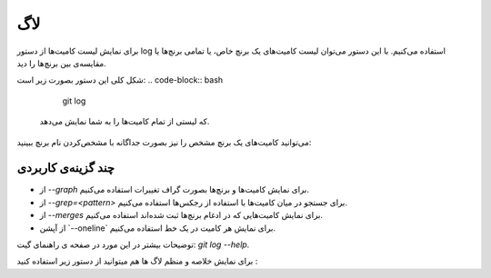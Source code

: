 لاگ
====

برای نمایش لیست کامیت‌ها از دستور log استفاده می‌کنیم. با این دستور می‌توان لیست کامیت‌های یک برنچ خاص، یا تمامی برنچ‌ها یا مقایسه‌ی بین برنچ‌ها را دید.

شکل کلی این دستور بصورت زیر است:
.. code-block:: bash
  git log


 که لیستی از تمام کامیت‌ها را به شما نمایش می‌دهد.

می‌توانید کامیت‌های یک برنچ مشخص را نیز بصورت جداگانه با مشخص‌کردن نام برنچ ببینید:

.. code-block:: bash
  git log نام‌برنچ


چند گزینه‌ی کاربردی
------------------

- از `--graph` برای نمایش کامیت‌ها و برنچ‌ها بصورت گراف تغییرات استفاده می‌کنیم.

- از `--grep=<pattern>` برای جستجو در میان کامیت‌ها با استفاده از رجکس‌ها استفاده می‌کنیم.

- از `--merges` برای نمایش کامیت‌هایی که در ادغام برنچ‌ها ثبت شده‌اند استفاده می‌کنیم.

- از آپشن ‍`--oneline` برای نمایش هر کامیت در یک خط استفاده می‌کنیم.

توضیحات بیشتر در این مورد در صفحه ی راهنمای گیت: `git log --help`.

برای نمایش خلاصه و منظم لاگ ها هم میتوانید از دستور زیر استفاده کنید :

.. code-block:: bash
  git log --graph --pretty=format:'%Cred%h%Creset -%C(yellow)%d%Creset %s %Cgreen(%cr) %C(bold blue)<%an>%Creset' --abbrev-commit
